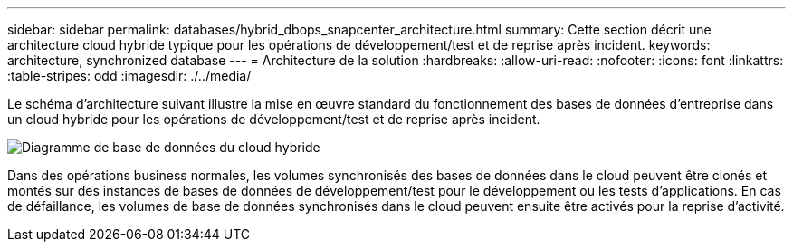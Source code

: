 ---
sidebar: sidebar 
permalink: databases/hybrid_dbops_snapcenter_architecture.html 
summary: Cette section décrit une architecture cloud hybride typique pour les opérations de développement/test et de reprise après incident. 
keywords: architecture, synchronized database 
---
= Architecture de la solution
:hardbreaks:
:allow-uri-read: 
:nofooter: 
:icons: font
:linkattrs: 
:table-stripes: odd
:imagesdir: ./../media/


[role="lead"]
Le schéma d'architecture suivant illustre la mise en œuvre standard du fonctionnement des bases de données d'entreprise dans un cloud hybride pour les opérations de développement/test et de reprise après incident.

image::Hybrid_Cloud_DB_Diagram.png[Diagramme de base de données du cloud hybride]

Dans des opérations business normales, les volumes synchronisés des bases de données dans le cloud peuvent être clonés et montés sur des instances de bases de données de développement/test pour le développement ou les tests d'applications. En cas de défaillance, les volumes de base de données synchronisés dans le cloud peuvent ensuite être activés pour la reprise d'activité.
